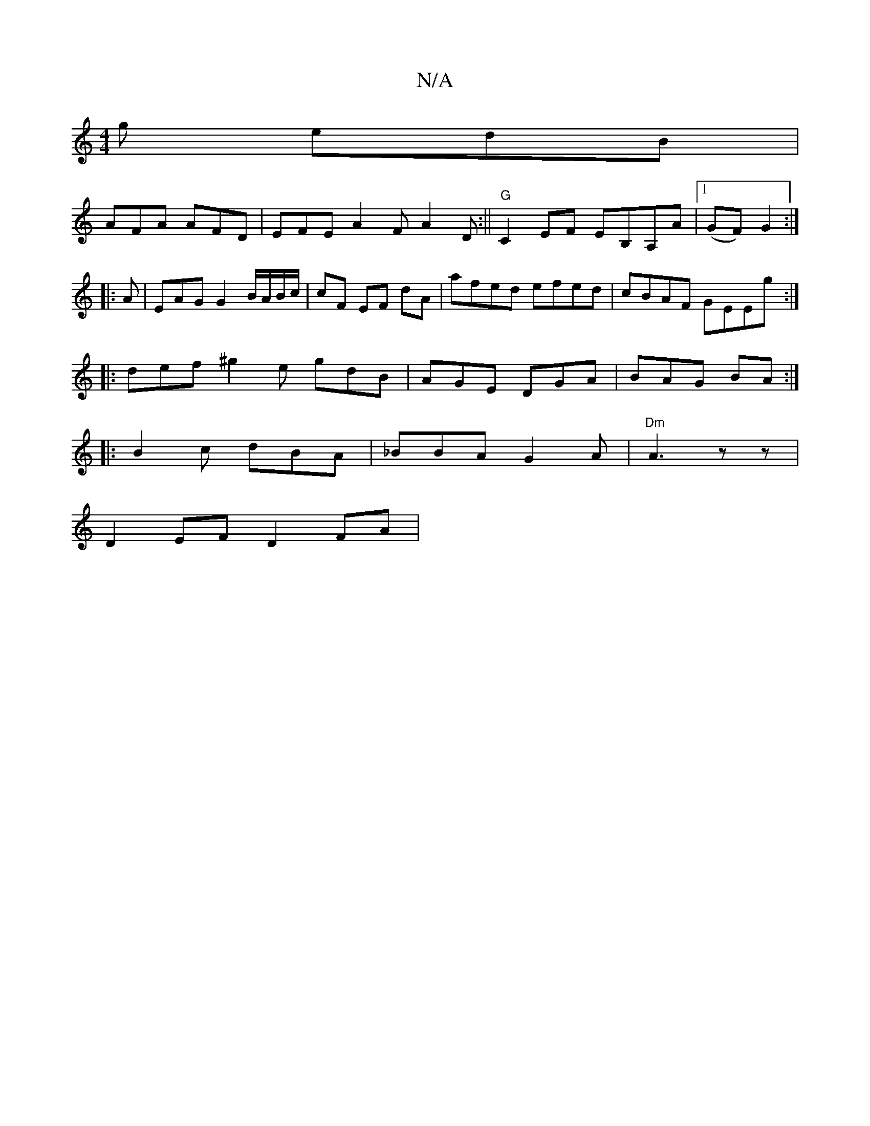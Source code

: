 X:1
T:N/A
M:4/4
R:N/A
K:Cmajor
g edB |
AFA AFD | EFE A2 F A2 D :||"G"C2 EF EB,A,A |[1 (GF) G2 :|
|:A|EAG G2 B/A/B/c/|cF EF dA | afed efed | cBAF GEEg :|
|:def ^g2e gdB|AGE DGA|BAG BA:|
|:B2c dBA|_BBA G2A | "Dm"A3 z z-|
D2 EF D2 FA|